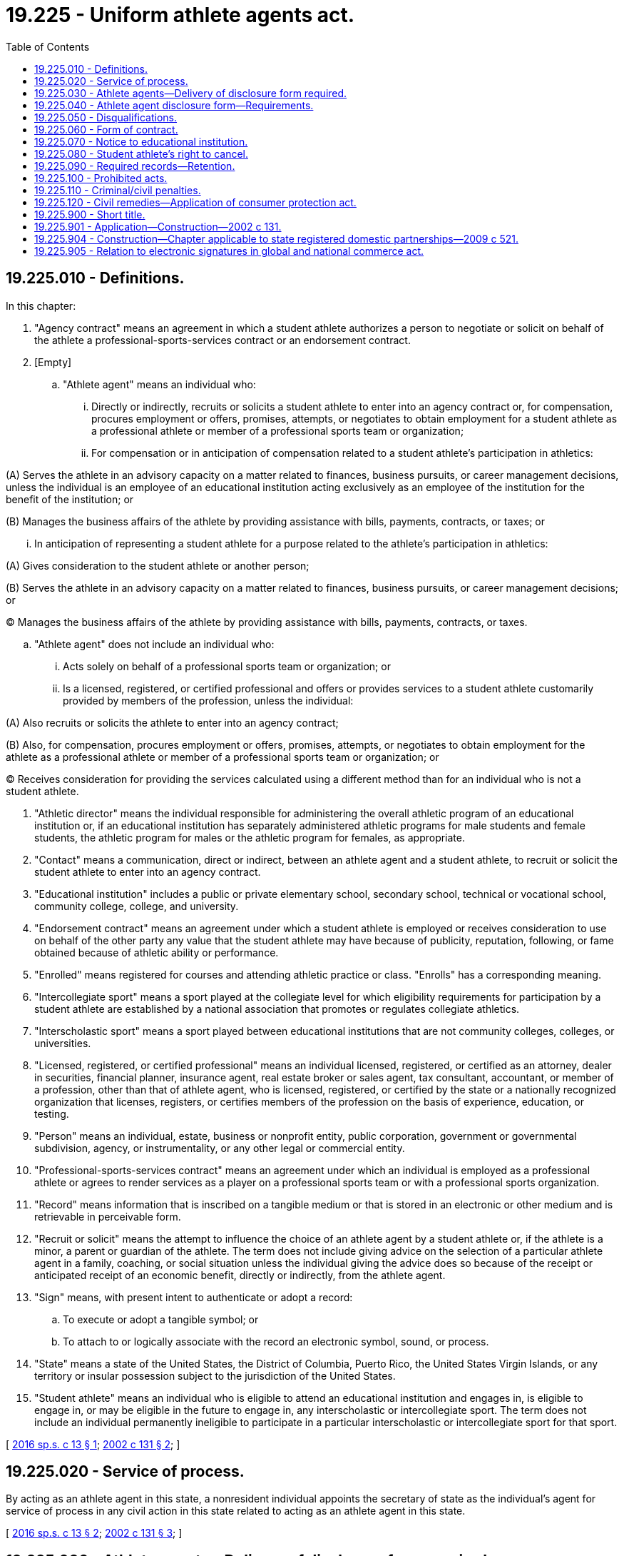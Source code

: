 = 19.225 - Uniform athlete agents act.
:toc:

== 19.225.010 - Definitions.
In this chapter:

. "Agency contract" means an agreement in which a student athlete authorizes a person to negotiate or solicit on behalf of the athlete a professional-sports-services contract or an endorsement contract.

. [Empty]
.. "Athlete agent" means an individual who:

... Directly or indirectly, recruits or solicits a student athlete to enter into an agency contract or, for compensation, procures employment or offers, promises, attempts, or negotiates to obtain employment for a student athlete as a professional athlete or member of a professional sports team or organization;

... For compensation or in anticipation of compensation related to a student athlete's participation in athletics:

(A) Serves the athlete in an advisory capacity on a matter related to finances, business pursuits, or career management decisions, unless the individual is an employee of an educational institution acting exclusively as an employee of the institution for the benefit of the institution; or

(B) Manages the business affairs of the athlete by providing assistance with bills, payments, contracts, or taxes; or

... In anticipation of representing a student athlete for a purpose related to the athlete's participation in athletics:

(A) Gives consideration to the student athlete or another person;

(B) Serves the athlete in an advisory capacity on a matter related to finances, business pursuits, or career management decisions; or

(C) Manages the business affairs of the athlete by providing assistance with bills, payments, contracts, or taxes.

.. "Athlete agent" does not include an individual who:

... Acts solely on behalf of a professional sports team or organization; or

... Is a licensed, registered, or certified professional and offers or provides services to a student athlete customarily provided by members of the profession, unless the individual:

(A) Also recruits or solicits the athlete to enter into an agency contract;

(B) Also, for compensation, procures employment or offers, promises, attempts, or negotiates to obtain employment for the athlete as a professional athlete or member of a professional sports team or organization; or

(C) Receives consideration for providing the services calculated using a different method than for an individual who is not a student athlete.

. "Athletic director" means the individual responsible for administering the overall athletic program of an educational institution or, if an educational institution has separately administered athletic programs for male students and female students, the athletic program for males or the athletic program for females, as appropriate.

. "Contact" means a communication, direct or indirect, between an athlete agent and a student athlete, to recruit or solicit the student athlete to enter into an agency contract.

. "Educational institution" includes a public or private elementary school, secondary school, technical or vocational school, community college, college, and university.

. "Endorsement contract" means an agreement under which a student athlete is employed or receives consideration to use on behalf of the other party any value that the student athlete may have because of publicity, reputation, following, or fame obtained because of athletic ability or performance.

. "Enrolled" means registered for courses and attending athletic practice or class. "Enrolls" has a corresponding meaning.

. "Intercollegiate sport" means a sport played at the collegiate level for which eligibility requirements for participation by a student athlete are established by a national association that promotes or regulates collegiate athletics.

. "Interscholastic sport" means a sport played between educational institutions that are not community colleges, colleges, or universities.

. "Licensed, registered, or certified professional" means an individual licensed, registered, or certified as an attorney, dealer in securities, financial planner, insurance agent, real estate broker or sales agent, tax consultant, accountant, or member of a profession, other than that of athlete agent, who is licensed, registered, or certified by the state or a nationally recognized organization that licenses, registers, or certifies members of the profession on the basis of experience, education, or testing.

. "Person" means an individual, estate, business or nonprofit entity, public corporation, government or governmental subdivision, agency, or instrumentality, or any other legal or commercial entity.

. "Professional-sports-services contract" means an agreement under which an individual is employed as a professional athlete or agrees to render services as a player on a professional sports team or with a professional sports organization.

. "Record" means information that is inscribed on a tangible medium or that is stored in an electronic or other medium and is retrievable in perceivable form.

. "Recruit or solicit" means the attempt to influence the choice of an athlete agent by a student athlete or, if the athlete is a minor, a parent or guardian of the athlete. The term does not include giving advice on the selection of a particular athlete agent in a family, coaching, or social situation unless the individual giving the advice does so because of the receipt or anticipated receipt of an economic benefit, directly or indirectly, from the athlete agent.

. "Sign" means, with present intent to authenticate or adopt a record:

.. To execute or adopt a tangible symbol; or

.. To attach to or logically associate with the record an electronic symbol, sound, or process.

. "State" means a state of the United States, the District of Columbia, Puerto Rico, the United States Virgin Islands, or any territory or insular possession subject to the jurisdiction of the United States.

. "Student athlete" means an individual who is eligible to attend an educational institution and engages in, is eligible to engage in, or may be eligible in the future to engage in, any interscholastic or intercollegiate sport. The term does not include an individual permanently ineligible to participate in a particular interscholastic or intercollegiate sport for that sport.

[ http://lawfilesext.leg.wa.gov/biennium/2015-16/Pdf/Bills/Session%20Laws/Senate/6281-S.SL.pdf?cite=2016%20sp.s.%20c%2013%20§%201[2016 sp.s. c 13 § 1]; http://lawfilesext.leg.wa.gov/biennium/2001-02/Pdf/Bills/Session%20Laws/Senate/6457.SL.pdf?cite=2002%20c%20131%20§%202[2002 c 131 § 2]; ]

== 19.225.020 - Service of process.
By acting as an athlete agent in this state, a nonresident individual appoints the secretary of state as the individual's agent for service of process in any civil action in this state related to acting as an athlete agent in this state.

[ http://lawfilesext.leg.wa.gov/biennium/2015-16/Pdf/Bills/Session%20Laws/Senate/6281-S.SL.pdf?cite=2016%20sp.s.%20c%2013%20§%202[2016 sp.s. c 13 § 2]; http://lawfilesext.leg.wa.gov/biennium/2001-02/Pdf/Bills/Session%20Laws/Senate/6457.SL.pdf?cite=2002%20c%20131%20§%203[2002 c 131 § 3]; ]

== 19.225.030 - Athlete agents—Delivery of disclosure form required.
. Except as otherwise provided in subsection (2) of this section, an individual may not act as an athlete agent in this state unless on the day of initial contact with any student athlete the athlete agent delivers to the student athlete the athlete agent disclosure form as required by RCW 19.225.040.

. An individual may act as an athlete agent before delivering an athlete agent disclosure form for all purposes except signing an agency contract if:

.. A student athlete or another person acting on behalf of the athlete initiates communication with the individual; and

.. Not later than seven days after an initial act as an athlete agent, the individual delivers an athlete agent disclosure form to the student athlete.

. An agency contract resulting from conduct in violation of this section is void, and the athlete agent shall return any consideration received under the contract.

[ http://lawfilesext.leg.wa.gov/biennium/2015-16/Pdf/Bills/Session%20Laws/Senate/6281-S.SL.pdf?cite=2016%20sp.s.%20c%2013%20§%203[2016 sp.s. c 13 § 3]; http://lawfilesext.leg.wa.gov/biennium/2001-02/Pdf/Bills/Session%20Laws/Senate/6457.SL.pdf?cite=2002%20c%20131%20§%204[2002 c 131 § 4]; ]

== 19.225.040 - Athlete agent disclosure form—Requirements.
. The athlete agent disclosure form must be in a record executed in the name of an individual and signed by the athlete agent under penalty of perjury and, except as otherwise provided in subsection (2) of this section, must contain at least the following:

.. The name of the athlete agent and the following contact information for the agent:

... The address of the athlete agent's principal place of business;

... Work and mobile telephone numbers; and

... Any means of communicating electronically, including a facsimile number, email address, and personal and business or employer web sites;

.. The name of the athlete agent's business or employer, if applicable, including for each business or employer, its mailing address, telephone number, organization form, and nature of the business;

.. Each social media account with which the athlete agent or the agent's business or employer is affiliated;

.. Each business or occupation in which the athlete agent engaged within five years before the date of execution of the athlete agent disclosure form, including self-employment and employment by others, and any professional or occupational license, registration, or certification held by the agent during that time;

.. A description of the athlete agent's:

... Formal training as an athlete agent;

... Practical experience as an athlete agent; and

... Educational background relating to the athlete agent's activities as an athlete agent;

.. The name of each student athlete for whom the athlete agent acted as an athlete agent within the five years before the date of execution of the athlete agent disclosure form or, if the individual is a minor, the name of the parent or guardian of the minor, together with the athlete's sport and last-known team;

.. The names and addresses of each person that:

... Is a partner, member, officer, manager, associate, or profit sharer or directly or indirectly holds an equity interest of five percent or greater of the athlete agent's business if it is not a corporation; and

... Is an officer or director of a corporation employing the athlete agent or a shareholder having an interest of five percent or greater in the corporation;

.. A description of the status of any application by the athlete agent, or any person named under (g) of this subsection, for a state or federal business, professional, or occupational license, other than as an athlete agent, from a state or federal agency, including any denial, refusal to renew, suspension, withdrawal, or termination of the license and any reprimand or censure related to the license;

.. Whether the athlete agent or any other person named pursuant to (g) of this subsection has pleaded guilty or no contest to, has been convicted of, or has charges pending for, a felony or other crime involving moral turpitude, and, if so, identification of:

... The crime;

... The law enforcement agency involved; and

... If applicable, the date of the conviction and the fine or penalty imposed;

.. Whether, within fifteen years before the date of execution of the athlete agent disclosure form, the athlete agent, or any person named under (g) of this subsection, has been a defendant or respondent in a civil proceeding, including a proceeding seeking an adjudication of legal incompetence and, if so, the date and a full explanation of each proceeding;

.. Whether the athlete agent, or any person named under (g) of this subsection, has an unsatisfied judgment or a judgment of continuing effect, including maintenance or a domestic order in the nature of child support, which is not current at the date of execution of the athlete agent disclosure form;

.. Whether, within ten years before the execution of the athlete agent disclosure form, the athlete agent, or any person named under (g) of this subsection, was adjudicated bankrupt or was an owner of a business that was adjudicated bankrupt;

.. Whether there has been any administrative or judicial determination that the athlete agent, or any other person named under (g) of this subsection, made a false, misleading, deceptive, or fraudulent representation;

.. Each instance in which the conduct of the athlete agent, or any other person named under (g) of this subsection, resulted in the imposition of a sanction, suspension, or declaration of ineligibility to participate in an interscholastic, intercollegiate, or professional athletic event on a student athlete or a sanction on an educational institution;

.. Each sanction, suspension, or disciplinary action taken against the athlete agent, or any other person named under (g) of this subsection, arising out of occupational or professional conduct;

.. Whether there has been a denial of an application for, suspension or revocation of, refusal to renew, or abandonment of, the registration of the athlete agent, or any other person named under (g) of this subsection, as an athlete agent in any state;

.. Each state in which the applicant currently is registered as an athlete agent or has applied to be registered as an athlete agent; and

.. If the athlete agent is certified or registered by a professional league or players association:

... The name of the league or association;

... The date of certification or registration, and the date of expiration of the certification or registration, if any; and

... If applicable, the date of any denial of an application for, suspension or revocation of, refusal to renew, withdrawal of, or termination of, the certification or registration or any reprimand or censure related to the certification or registration.

. Instead of delivering an athlete agent disclosure form pursuant to subsection (1) of this section, an individual who is registered or licensed as an athlete agent in another state may deliver:

.. A copy of the application for registration or licensure in the other state;

.. A statement that identifies any material change in the information on the application or verifies there is no material change in the information, signed under penalty of perjury; and

.. A copy of the valid certificate of registration or licensure from the other state.

[ http://lawfilesext.leg.wa.gov/biennium/2015-16/Pdf/Bills/Session%20Laws/Senate/6281-S.SL.pdf?cite=2016%20sp.s.%20c%2013%20§%204[2016 sp.s. c 13 § 4]; http://lawfilesext.leg.wa.gov/biennium/2001-02/Pdf/Bills/Session%20Laws/Senate/6457.SL.pdf?cite=2002%20c%20131%20§%205[2002 c 131 § 5]; ]

== 19.225.050 - Disqualifications.
No person may engage in the business of an athlete agent who has:

. Pleaded guilty or no contest to, has been convicted of, or has charges pending for, a felony or other crime involving moral turpitude;

. Made a materially false, misleading, deceptive, or fraudulent representation as an athlete agent or in the application for licensure or registration as an athlete agent in another state;

. Engaged in conduct prohibited by RCW 19.225.100;

. Had a registration or licensure as an athlete agent suspended, revoked, or denied in any state;

. Been refused renewal of registration as an athlete agent in any state; or

. Engaged in conduct resulting in imposition of a sanction, suspension, or declaration of ineligibility to participate in an interscholastic, intercollegiate, or professional athletic event on a student athlete or a sanction on an educational institution.

[ http://lawfilesext.leg.wa.gov/biennium/2015-16/Pdf/Bills/Session%20Laws/Senate/6281-S.SL.pdf?cite=2016%20sp.s.%20c%2013%20§%205[2016 sp.s. c 13 § 5]; http://lawfilesext.leg.wa.gov/biennium/2001-02/Pdf/Bills/Session%20Laws/Senate/6457.SL.pdf?cite=2002%20c%20131%20§%206[2002 c 131 § 6]; ]

== 19.225.060 - Form of contract.
. An agency contract must be in a record signed by the parties.

. An agency contract must contain:

.. The amount and method of calculating the consideration to be paid by the student athlete for services to be provided by the athlete agent under the contract and any other consideration the athlete agent has received or will receive from any other source for entering into the contract or for providing the services;

.. The name of any person other than the athlete agent who will be compensated because the student athlete signed the contract;

.. A description of any expenses the student athlete agrees to reimburse;

.. A description of the services to be provided to the athlete;

.. The duration of the contract; and

.. The date of execution.

. Subject to subsection (7) of this section, an agency contract must contain a conspicuous notice in boldface type and in substantially the following form:

WARNING TO STUDENT ATHLETE

IF YOU SIGN THIS CONTRACT:

.. YOU MAY LOSE YOUR ELIGIBILITY TO COMPETE AS A STUDENT ATHLETE IN YOUR SPORT;

.. BOTH YOU AND YOUR ATHLETE AGENT MUST NOTIFY YOUR ATHLETIC DIRECTOR, IF YOU HAVE AN ATHLETIC DIRECTOR, AT LEAST SEVENTY-TWO HOURS PRIOR TO ENTERING INTO AN AGENCY CONTRACT THAT YOU INTEND TO ENTER INTO THIS CONTRACT AND PROVIDE THE NAME AND CONTACT INFORMATION OF THE ATHLETE AGENT AND AGAIN WITHIN SEVENTY-TWO HOURS AFTER ENTERING INTO AN AGENCY CONTRACT THAT YOU HAVE ENTERED INTO THIS CONTRACT AND PROVIDE THE NAME AND CONTACT INFORMATION OF THE ATHLETE AGENT; AND

.. YOU MAY CANCEL THIS CONTRACT WITHIN 14 DAYS AFTER SIGNING IT. CANCELLATION OF THIS CONTRACT MAY NOT REINSTATE YOUR ELIGIBILITY AS A STUDENT ATHLETE IN YOUR SPORT.

. An agency contract must be accompanied by a separate record signed by the student athlete or, if the athlete is a minor, the parent or guardian of the athlete acknowledging that signing the contract may result in the loss of the athlete's eligibility to participate in the athlete's sport.

. A student athlete or, if the athlete is a minor, the parent or guardian of the athlete may void an agency contract that does not conform to this section. If the contract is voided, any consideration received from the athlete agent under the contract to induce entering into the contract is not required to be returned.

. At the time an agency contract is executed, the athlete agent shall give the student athlete or, if the athlete is a minor, the parent or guardian of the athlete a copy in a record of the contract and the separate acknowledgment required in subsection (4) of this section.

. If a student athlete is a minor, an agency contract must be signed by the parent or guardian of the minor and the notice required by subsection (3) of this section must be revised accordingly.

[ http://lawfilesext.leg.wa.gov/biennium/2015-16/Pdf/Bills/Session%20Laws/Senate/6281-S.SL.pdf?cite=2016%20sp.s.%20c%2013%20§%206[2016 sp.s. c 13 § 6]; http://lawfilesext.leg.wa.gov/biennium/2001-02/Pdf/Bills/Session%20Laws/Senate/6457.SL.pdf?cite=2002%20c%20131%20§%207[2002 c 131 § 7]; ]

== 19.225.070 - Notice to educational institution.
. In this section, "communicating or attempting to communicate" means contacting or attempting to contact by an in-person meeting, a record, or any other method that conveys or attempts to convey a message.

. Not later than seventy-two hours prior to entering into an agency contract and again not later than seventy-two hours after entering into an agency contract, or before the next scheduled athletic event in which the student athlete may participate, whichever occurs first, the athlete agent shall give notice in a record of the existence of the contract to the athletic director of the educational institution at which the athlete is enrolled or at which the athlete agent has reasonable grounds to believe the athlete intends to enroll.

. Not later than seventy-two hours prior to entering into an agency contract and again not later than seventy-two hours after entering into an agency contract or before the next scheduled athletic event in which the student athlete may participate, whichever occurs first, the athlete shall inform the athletic director of the educational institution at which the athlete is enrolled that the athlete has entered into an agency contract and the name and contact information of the athlete agent.

. If an athlete agent enters into an agency contract with a student athlete and the athlete subsequently enrolls at an educational institution, the athlete agent shall notify the athletic director of the institution of the existence of the contract not later than seventy-two hours after the athlete agent knew or should have known the athlete enrolled.

. If an athlete agent has a relationship with a student athlete before the athlete enrolls in an educational institution and receives an athletic scholarship from the institution, the athlete agent shall notify the institution of the relationship not later than ten days after the enrollment if the athlete agent knows or should have known of the enrollment and:

.. The relationship was motivated in whole or part by the intention of the athlete agent to recruit or solicit the athlete to enter an agency contract in the future; or

.. The athlete agent directly or indirectly recruited or solicited the athlete to enter an agency contract before the enrollment.

. An athlete agent shall give notice in a record to the athletic director of any educational institution at which a student athlete is enrolled before the athlete agent communicates or attempts to communicate with:

.. The athlete or, if the athlete is a minor, a parent or guardian of the athlete, to influence the athlete or parent or guardian to enter into an agency contract; or

.. Another individual to have that individual influence the athlete or, if the athlete is a minor, the parent or guardian of the athlete to enter into an agency contract.

. If a communication or attempt to communicate with an athlete agent is initiated by a student athlete or another individual on behalf of the athlete, the athlete agent shall notify in a record the athletic director of any educational institution at which the athlete is enrolled. The notification must be made not later than ten days after the communication or attempt.

. An educational institution that becomes aware of a violation of chapter 13, Laws of 2016 sp. sess. by an athlete agent shall notify any professional league or players association with which the institution is aware the athlete agent is licensed or registered of the violation.

[ http://lawfilesext.leg.wa.gov/biennium/2015-16/Pdf/Bills/Session%20Laws/Senate/6281-S.SL.pdf?cite=2016%20sp.s.%20c%2013%20§%207[2016 sp.s. c 13 § 7]; http://lawfilesext.leg.wa.gov/biennium/2001-02/Pdf/Bills/Session%20Laws/Senate/6457.SL.pdf?cite=2002%20c%20131%20§%208[2002 c 131 § 8]; ]

== 19.225.080 - Student athlete's right to cancel.
. A student athlete or, if the athlete is a minor, the parent or guardian of the athlete may cancel an agency contract by giving notice in a record of cancellation to the athlete agent not later than fourteen days after the contract is signed.

. A student athlete or, if the athlete is a minor, the parent or guardian of the athlete may not waive the right to cancel an agency contract.

. If a student athlete, parent, or guardian cancels an agency contract, the athlete, parent, or guardian is not required to pay any consideration under the contract or to return any consideration received from the athlete agent to influence the athlete to enter into the contract.

[ http://lawfilesext.leg.wa.gov/biennium/2015-16/Pdf/Bills/Session%20Laws/Senate/6281-S.SL.pdf?cite=2016%20sp.s.%20c%2013%20§%208[2016 sp.s. c 13 § 8]; http://lawfilesext.leg.wa.gov/biennium/2001-02/Pdf/Bills/Session%20Laws/Senate/6457.SL.pdf?cite=2002%20c%20131%20§%209[2002 c 131 § 9]; ]

== 19.225.090 - Required records—Retention.
. An athlete agent shall create and retain for five years records of the following:

.. The name and address of each individual represented by the athlete agent;

.. Each agency contract entered into by the athlete agent; and

.. The direct costs incurred by the athlete agent in the recruitment or solicitation of each student athlete to enter into an agency contract.

. Records described in subsection (1) of this section are subject to subpoena in a judicial proceeding.

[ http://lawfilesext.leg.wa.gov/biennium/2015-16/Pdf/Bills/Session%20Laws/Senate/6281-S.SL.pdf?cite=2016%20sp.s.%20c%2013%20§%209[2016 sp.s. c 13 § 9]; http://lawfilesext.leg.wa.gov/biennium/2001-02/Pdf/Bills/Session%20Laws/Senate/6457.SL.pdf?cite=2002%20c%20131%20§%2010[2002 c 131 § 10]; ]

== 19.225.100 - Prohibited acts.
An athlete agent may not intentionally:

. Give a student athlete or, if the athlete is a minor, a parent or guardian of the athlete materially false or misleading information or make a materially false promise or representation with the intent to influence the athlete, parent, or guardian to enter into an agency contract;

. Furnish anything of value to a student athlete or another individual, if to do so may result in loss of the athlete's eligibility to participate in the athlete's sport, unless:

.. The agent notifies the athletic director of the educational institution at which the athlete is enrolled or at which the agent has reasonable grounds to believe the athlete intends to enroll, not later than seventy-two hours after giving the thing of value; and

.. The athlete or, if the athlete is a minor, a parent or guardian of the athlete acknowledges to the agent in a record that receipt of the thing of value may result in loss of the athlete's eligibility to participate in the athlete's sport;

. Initiate contact, directly or indirectly, with a student athlete or, if the athlete is a minor, a parent or guardian of the athlete, to recruit or solicit the athlete, parent, or guardian to enter an agency contract unless providing the athlete with the athlete agent disclosure form as provided in RCW 19.225.030;

. Refuse or willfully fail to retain or produce in response to subpoena the records required by RCW 19.225.090;

. Fail to disclose information required by RCW 19.225.040;

. Provide materially false or misleading information in an athlete agent disclosure form;

. Predate or postdate an agency contract;

. Fail to notify a student athlete or, if the athlete is a minor, a parent or guardian of the athlete, before the athlete, parent, or guardian signs an agency contract for a particular sport that the signing may result in loss of the athlete's eligibility to participate in the athlete's sport;

. Encourage another individual to do any of the acts described in subsections (1) through (8) of this section on behalf of the agent;

. Encourage another individual to assist any other individual in doing any of the acts described in subsections (1) through (8) of this section on behalf of the agent;

. Ask or allow a student athlete to waive or attempt to waive rights under this chapter;

. Fail to give notice required under RCW 19.225.070; or

. Engage in the business of an athlete agent in this state: (a) At any time after conviction under RCW 19.225.110; or (b) within five years of entry of a civil judgment under RCW 19.225.120.

[ http://lawfilesext.leg.wa.gov/biennium/2019-20/Pdf/Bills/Session%20Laws/Senate/6286.SL.pdf?cite=2020%20c%20157%20§%201[2020 c 157 § 1]; http://lawfilesext.leg.wa.gov/biennium/2015-16/Pdf/Bills/Session%20Laws/Senate/6281-S.SL.pdf?cite=2016%20sp.s.%20c%2013%20§%2010[2016 sp.s. c 13 § 10]; http://lawfilesext.leg.wa.gov/biennium/2001-02/Pdf/Bills/Session%20Laws/Senate/6457.SL.pdf?cite=2002%20c%20131%20§%2011[2002 c 131 § 11]; ]

== 19.225.110 - Criminal/civil penalties.
The commission of any act prohibited by RCW 19.225.100 by an athlete agent is a class C felony punishable according to chapter 9A.20 RCW. In addition to any criminal penalties, the court may assess a civil penalty of up to ten thousand dollars for a violation of RCW 19.225.100.

[ http://lawfilesext.leg.wa.gov/biennium/2001-02/Pdf/Bills/Session%20Laws/Senate/6457.SL.pdf?cite=2002%20c%20131%20§%2012[2002 c 131 § 12]; ]

== 19.225.120 - Civil remedies—Application of consumer protection act.
. An educational institution or student athlete may bring an action for damages against an athlete agent if the institution or athlete is adversely affected by an act or omission of the agent in violation of this chapter. An educational institution or student athlete is adversely affected by an act or omission of the athlete agent only if, because of the act or omission, the institution or an individual who was a student athlete at the time of the act or omission and enrolled in the institution:

.. Is suspended or disqualified from participation in an interscholastic or intercollegiate sport event by or under the rules of a state or national federation or association that promotes or regulates interscholastic or intercollegiate sports; or

.. Suffers financial damage.

. A plaintiff that prevails in an action under this section may recover actual damages and costs, and reasonable attorneys' fees. An athlete agent found liable under this section forfeits any right of payment for anything of benefit or value provided to the student athlete and shall refund any consideration paid to the athlete agent by or on behalf of the athlete.

. A violation of this chapter is not reasonable in relation to the development and preservation of business and is an unfair or deceptive act in trade and commerce and an unfair method of competition for the purposes of applying the consumer protection act, chapter 19.86 RCW.

[ http://lawfilesext.leg.wa.gov/biennium/2015-16/Pdf/Bills/Session%20Laws/Senate/6281-S.SL.pdf?cite=2016%20sp.s.%20c%2013%20§%2011[2016 sp.s. c 13 § 11]; http://lawfilesext.leg.wa.gov/biennium/2001-02/Pdf/Bills/Session%20Laws/Senate/6457.SL.pdf?cite=2002%20c%20131%20§%2013[2002 c 131 § 13]; ]

== 19.225.900 - Short title.
This chapter may be cited as the uniform athlete agents act.

[ http://lawfilesext.leg.wa.gov/biennium/2001-02/Pdf/Bills/Session%20Laws/Senate/6457.SL.pdf?cite=2002%20c%20131%20§%201[2002 c 131 § 1]; ]

== 19.225.901 - Application—Construction—2002 c 131.
In applying and construing this uniform act, consideration must be given to the need to promote uniformity of the law with respect to its subject matter of this chapter among states that enact it.

[ http://lawfilesext.leg.wa.gov/biennium/2001-02/Pdf/Bills/Session%20Laws/Senate/6457.SL.pdf?cite=2002%20c%20131%20§%2014[2002 c 131 § 14]; ]

== 19.225.904 - Construction—Chapter applicable to state registered domestic partnerships—2009 c 521.
For the purposes of this chapter, the terms spouse, marriage, marital, husband, wife, widow, widower, next of kin, and family shall be interpreted as applying equally to state registered domestic partnerships or individuals in state registered domestic partnerships as well as to marital relationships and married persons, and references to dissolution of marriage shall apply equally to state registered domestic partnerships that have been terminated, dissolved, or invalidated, to the extent that such interpretation does not conflict with federal law. Where necessary to implement chapter 521, Laws of 2009, gender-specific terms such as husband and wife used in any statute, rule, or other law shall be construed to be gender neutral, and applicable to individuals in state registered domestic partnerships.

[ http://lawfilesext.leg.wa.gov/biennium/2009-10/Pdf/Bills/Session%20Laws/Senate/5688-S2.SL.pdf?cite=2009%20c%20521%20§%2060[2009 c 521 § 60]; ]

== 19.225.905 - Relation to electronic signatures in global and national commerce act.
Chapter 13, Laws of 2016 sp. sess. modifies, limits, or supersedes the Electronic Signatures in Global and National Commerce Act, 15 U.S.C. Sec. 7001 et seq., but does not modify, limit, or supersede Section 101(c) of that act, 15 U.S.C. Sec. 7001(c), or authorize electronic delivery of any of the notices described in Section 103(b) of that act, 15 U.S.C. Sec. 7003(b).

[ http://lawfilesext.leg.wa.gov/biennium/2015-16/Pdf/Bills/Session%20Laws/Senate/6281-S.SL.pdf?cite=2016%20sp.s.%20c%2013%20§%2012[2016 sp.s. c 13 § 12]; ]

